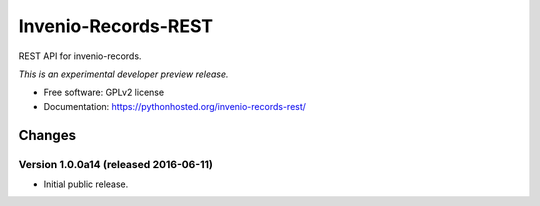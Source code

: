 ..
    This file is part of Invenio.
    Copyright (C) 2015 CERN.

    Invenio is free software; you can redistribute it
    and/or modify it under the terms of the GNU General Public License as
    published by the Free Software Foundation; either version 2 of the
    License, or (at your option) any later version.

    Invenio is distributed in the hope that it will be
    useful, but WITHOUT ANY WARRANTY; without even the implied warranty of
    MERCHANTABILITY or FITNESS FOR A PARTICULAR PURPOSE.  See the GNU
    General Public License for more details.

    You should have received a copy of the GNU General Public License
    along with Invenio; if not, write to the
    Free Software Foundation, Inc., 59 Temple Place, Suite 330, Boston,
    MA 02111-1307, USA.

    In applying this license, CERN does not
    waive the privileges and immunities granted to it by virtue of its status
    as an Intergovernmental Organization or submit itself to any jurisdiction.

======================
 Invenio-Records-REST
======================

.. image:: https://img.shields.io/travis/inveniosoftware/invenio-records-rest.svg
        :target: https://travis-ci.org/inveniosoftware/invenio-records-rest

.. image:: https://img.shields.io/coveralls/inveniosoftware/invenio-records-rest.svg
        :target: https://coveralls.io/r/inveniosoftware/invenio-records-rest

.. image:: https://img.shields.io/github/tag/inveniosoftware/invenio-records-rest.svg
        :target: https://github.com/inveniosoftware/invenio-records-rest/releases

.. image:: https://img.shields.io/pypi/dm/invenio-records-rest.svg
        :target: https://pypi.python.org/pypi/invenio-records-rest

.. image:: https://img.shields.io/github/license/inveniosoftware/invenio-records-rest.svg
        :target: https://github.com/inveniosoftware/invenio-records-rest/blob/master/LICENSE


REST API for invenio-records.

*This is an experimental developer preview release.*

* Free software: GPLv2 license
* Documentation: https://pythonhosted.org/invenio-records-rest/


..
    This file is part of Invenio.
    Copyright (C) 2015, 2016 CERN.

    Invenio is free software; you can redistribute it
    and/or modify it under the terms of the GNU General Public License as
    published by the Free Software Foundation; either version 2 of the
    License, or (at your option) any later version.

    Invenio is distributed in the hope that it will be
    useful, but WITHOUT ANY WARRANTY; without even the implied warranty of
    MERCHANTABILITY or FITNESS FOR A PARTICULAR PURPOSE.  See the GNU
    General Public License for more details.

    You should have received a copy of the GNU General Public License
    along with Invenio; if not, write to the
    Free Software Foundation, Inc., 59 Temple Place, Suite 330, Boston,
    MA 02111-1307, USA.

    In applying this license, CERN does not
    waive the privileges and immunities granted to it by virtue of its status
    as an Intergovernmental Organization or submit itself to any jurisdiction.


Changes
=======

Version 1.0.0a14 (released 2016-06-11)
--------------------------------------

- Initial public release.


